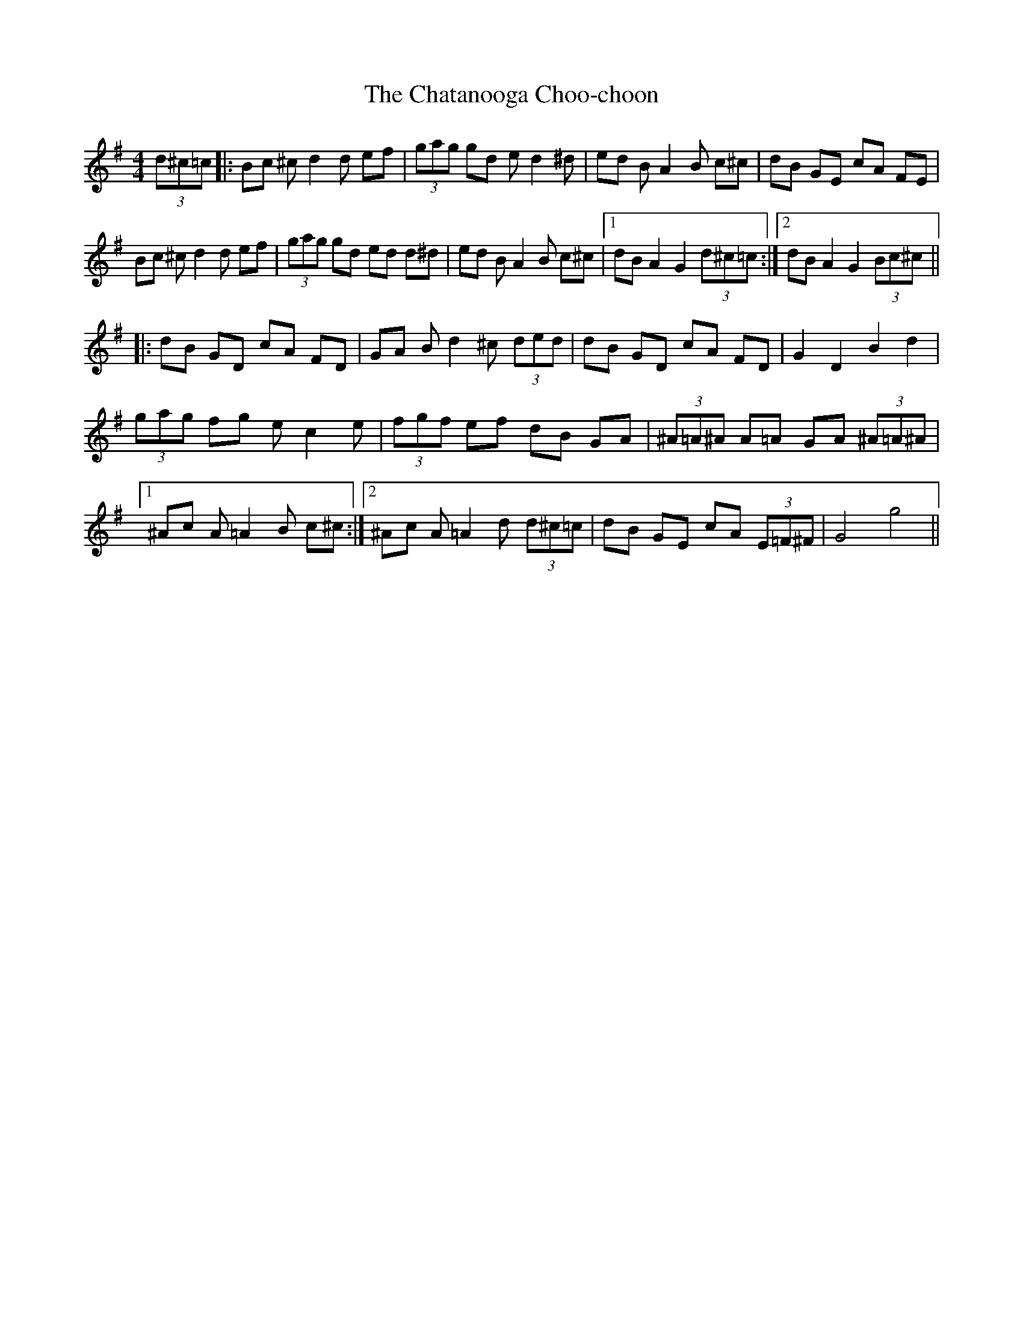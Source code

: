 X: 6895
T: Chatanooga Choo-choon, The
R: reel
M: 4/4
K: Gmajor
(3d^c=c|:Bc ^cd2d ef|(3gag gd ed2^d|ed BA2B c^c|dB GE cA FE|
Bc ^cd2d ef|(3gag gd ed d^d|ed BA2B c^c|1 dB A2 G2 (3d^c=c:|2 dB A2 G2 (3Bc^c||
|:dB GD cA FD|GA Bd2^c (3ded|dB GD cA FD|G2 D2 B2 d2|
(3gag fg ec2e|(3fgf ef dB GA|(3^A=A^A A=A GA (3^A=A^A|
[1 ^Ac A=A2B c^c:|2 ^Ac A=A2d (3d^c=c|dB GE cA (3E=F^F|G4 g4||

